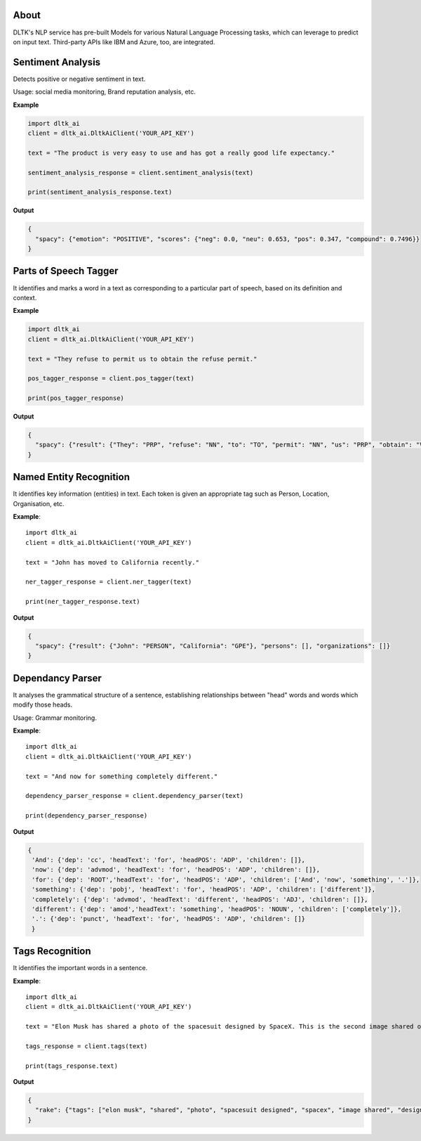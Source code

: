 *****
About
*****

DLTK's NLP service has pre-built Models for various Natural Language Processing tasks, which can leverage to predict on input text. Third-party APIs like IBM and Azure, too, are integrated.

******************
Sentiment Analysis
******************

Detects positive or negative sentiment in text.

Usage: social media monitoring, Brand reputation analysis, etc.


.. py:function:: client.sentiment_analysis(text, sources = ['spacy'])

   :param text: text for analysing the sentiment
   :param sources: algorithm to use - azure/ibm_watson/spacy/model_1. Default is spacy.
   :rtype: A json object containing the sentiment analysis response

**Example**

.. code-block::

    import dltk_ai
    client = dltk_ai.DltkAiClient('YOUR_API_KEY')

    text = "The product is very easy to use and has got a really good life expectancy."

    sentiment_analysis_response = client.sentiment_analysis(text)

    print(sentiment_analysis_response.text)

**Output**

.. code-block:: JSON

    {
      "spacy": {"emotion": "POSITIVE", "scores": {"neg": 0.0, "neu": 0.653, "pos": 0.347, "compound": 0.7496}}
    }



**********************
Parts of Speech Tagger
**********************

It identifies and marks a word in a text as corresponding to a particular part of speech, based on its definition and context.

.. py:function:: client.pos_tagger(text, sources = ['spacy'])

   :param text: text for Parts of Speech Tagging
   :param sources: algorithm to use - ibm_watson/spacy
   :rtype: A json object containing the Parts of Speech of the words in the sentence.

**Example**

.. code-block::

    import dltk_ai
    client = dltk_ai.DltkAiClient('YOUR_API_KEY')

    text = "They refuse to permit us to obtain the refuse permit."

    pos_tagger_response = client.pos_tagger(text)

    print(pos_tagger_response)


**Output**

.. code-block:: JSON

    {
      "spacy": {"result": {"They": "PRP", "refuse": "NN", "to": "TO", "permit": "NN", "us": "PRP", "obtain": "VB", "the": "DT", ".": "."}}
    }


************************
Named Entity Recognition
************************

It identifies key information (entities) in text. Each token is given an appropriate tag such as Person, Location, Organisation, etc.

.. py:function:: client.ner_tagger(text, sources = ['spacy'])

   :param text: text for Named Entity Recognition
   :param sources: algorithm to use - azure/ibm_watson/spacy
   :rtype: A json object with Entities identified in the given text.

**Example**::

    import dltk_ai
    client = dltk_ai.DltkAiClient('YOUR_API_KEY')

    text = "John has moved to California recently."

    ner_tagger_response = client.ner_tagger(text)

    print(ner_tagger_response.text)

**Output**

.. code-block:: JSON

    {
      "spacy": {"result": {"John": "PERSON", "California": "GPE"}, "persons": [], "organizations": []}
    }


*****************
Dependancy Parser
*****************

It analyses the grammatical structure of a sentence, establishing relationships between "head" words and words which modify those heads.

Usage: Grammar monitoring.

.. py:function:: client.dependency_parser(text):

   :param text: text for dependency parser
   :rtype: A json object with Entities identified in the given text.

**Example**::

    import dltk_ai
    client = dltk_ai.DltkAiClient('YOUR_API_KEY')

    text = "And now for something completely different."

    dependency_parser_response = client.dependency_parser(text)

    print(dependency_parser_response)

**Output**

.. code-block:: JSON

    {
     'And': {'dep': 'cc', 'headText': 'for', 'headPOS': 'ADP', 'children': []},
     'now': {'dep': 'advmod', 'headText': 'for', 'headPOS': 'ADP', 'children': []},
     'for': {'dep': 'ROOT','headText': 'for', 'headPOS': 'ADP', 'children': ['And', 'now', 'something', '.']},
     'something': {'dep': 'pobj', 'headText': 'for', 'headPOS': 'ADP', 'children': ['different']},
     'completely': {'dep': 'advmod', 'headText': 'different', 'headPOS': 'ADJ', 'children': []},
     'different': {'dep': 'amod','headText': 'something', 'headPOS': 'NOUN', 'children': ['completely']},
     '.': {'dep': 'punct', 'headText': 'for', 'headPOS': 'ADP', 'children': []}
     }


****************
Tags Recognition
****************

It identifies the important words in a sentence.

.. py:function:: client.tags(text)

   :param text: text for tags recognition
   :rtype: A json object with Tags identified in the given text.

**Example**::

    import dltk_ai
    client = dltk_ai.DltkAiClient('YOUR_API_KEY')

    text = "Elon Musk has shared a photo of the spacesuit designed by SpaceX. This is the second image shared of the new design and the first to feature the spacesuit full-body look.."

    tags_response = client.tags(text)

    print(tags_response.text)

**Output**

.. code-block:: JSON

    {
      "rake": {"tags": ["elon musk", "shared", "photo", "spacesuit designed", "spacex", "image shared", "design", "feature", "spacesuit full", "body"]}
    }


